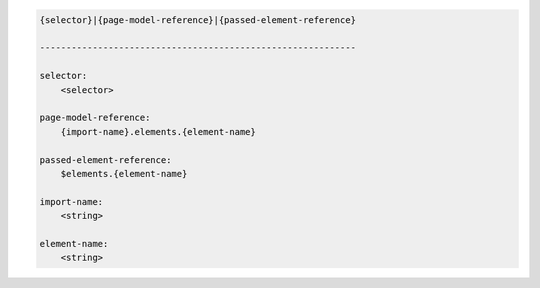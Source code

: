 .. code-block:: text

    {selector}|{page-model-reference}|{passed-element-reference}

    ------------------------------------------------------------

    selector:
        <selector>

    page-model-reference:
        {import-name}.elements.{element-name}

    passed-element-reference:
        $elements.{element-name}

    import-name:
        <string>

    element-name:
        <string>

